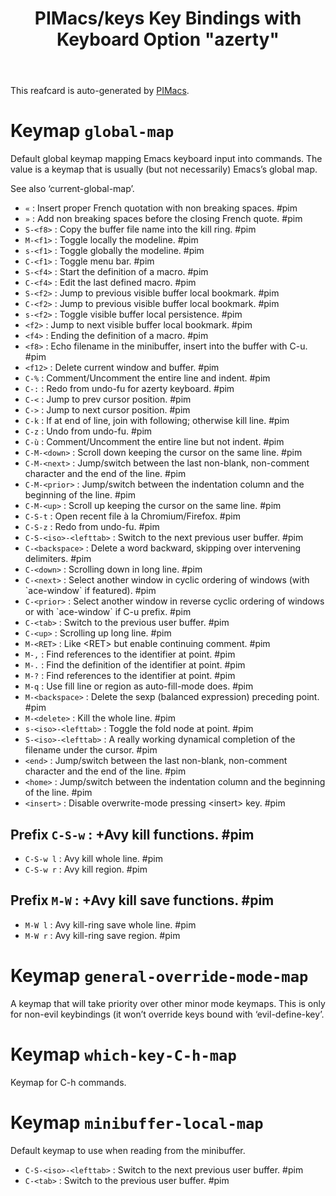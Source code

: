 #+title: PIMacs/keys Key Bindings with Keyboard Option "azerty"

This reafcard is auto-generated by [[https://github.com/pivaldi/pimacs][PIMacs]].

* Keymap =global-map=
Default global keymap mapping Emacs keyboard input into commands.
The value is a keymap that is usually (but not necessarily) Emacs’s
global map.

See also ‘current-global-map’.

- =«= : Insert proper French quotation with non breaking spaces. #pim
- =»= : Add non breaking spaces before the closing French quote. #pim
- =S-<f8>= : Copy the buffer file name into the kill ring. #pim
- =M-<f1>= : Toggle locally the modeline. #pim
- =s-<f1>= : Toggle globally the modeline. #pim
- =C-<f1>= : Toggle menu bar. #pim
- =S-<f4>= : Start the definition of a macro. #pim
- =C-<f4>= : Edit the last defined macro. #pim
- =S-<f2>= : Jump to previous visible buffer local bookmark. #pim
- =C-<f2>= : Jump to previous visible buffer local bookmark. #pim
- =s-<f2>= : Toggle visible buffer local persistence. #pim
- =<f2>= : Jump to next visible buffer local bookmark. #pim
- =<f4>= : Ending the definition of a macro. #pim
- =<f8>= : Echo filename in the minibuffer, insert into the buffer with C-u. #pim
- =<f12>= : Delete current window and buffer. #pim
- =C-%= : Comment/Uncomment the entire line and indent. #pim
- =C-:= : Redo from undo-fu for azerty keyboard. #pim
- =C-<= : Jump to prev cursor position. #pim
- =C->= : Jump to next cursor position. #pim
- =C-k= : If at end of line, join with following; otherwise kill line. #pim
- =C-z= : Undo from undo-fu. #pim
- =C-ù= : Comment/Uncomment the entire line but not indent. #pim
- =C-M-<down>= : Scroll down keeping the cursor on the same line. #pim
- =C-M-<next>= : Jump/switch between the last non-blank, non-comment character and the end of the line. #pim
- =C-M-<prior>= : Jump/switch between the indentation column and the beginning of the line. #pim
- =C-M-<up>= : Scroll up keeping the cursor on the same line. #pim
- =C-S-t= : Open recent file à la Chromium/Firefox. #pim
- =C-S-z= : Redo from undo-fu. #pim
- =C-S-<iso>-<lefttab>= : Switch to the next previous user buffer. #pim
- =C-<backspace>= : Delete a word backward, skipping over intervening delimiters. #pim
- =C-<down>= : Scrolling down in long line. #pim
- =C-<next>= : Select another window in cyclic ordering of windows (with `ace-window` if featured). #pim
- =C-<prior>= : Select another window in reverse cyclic ordering of windows or with `ace-window` if C-u prefix. #pim
- =C-<tab>= : Switch to the previous user buffer. #pim
- =C-<up>= : Scrolling up long line. #pim
- =M-<RET>= : Like <RET> but enable continuing comment. #pim
- =M-,= : Find references to the identifier at point. #pim
- =M-.= : Find the definition of the identifier at point. #pim
- =M-?= : Find references to the identifier at point. #pim
- =M-q= : Use fill line or region as auto-fill-mode does. #pim
- =M-<backspace>= : Delete the sexp (balanced expression) preceding point. #pim
- =M-<delete>= : Kill the whole line. #pim
- =s-<iso>-<lefttab>= : Toggle the fold node at point. #pim
- =S-<iso>-<lefttab>= : A really working dynamical completion of the filename under the cursor. #pim
- =<end>= : Jump/switch between the last non-blank, non-comment character and the end of the line. #pim
- =<home>= : Jump/switch between the indentation column and the beginning of the line. #pim
- =<insert>= : Disable overwrite-mode pressing <insert> key. #pim
** Prefix =C-S-w= : +Avy kill functions. #pim
- =C-S-w l= : Avy kill whole line. #pim
- =C-S-w r= : Avy kill region. #pim
** Prefix =M-W= : +Avy kill save functions. #pim
- =M-W l= : Avy kill-ring save whole line. #pim
- =M-W r= : Avy kill-ring save region. #pim

* Keymap =general-override-mode-map=
A keymap that will take priority over other minor mode keymaps.
This is only for non-evil keybindings (it won’t override keys bound with
‘evil-define-key’.


* Keymap =which-key-C-h-map=
Keymap for C-h commands.


* Keymap =minibuffer-local-map=
Default keymap to use when reading from the minibuffer.

- =C-S-<iso>-<lefttab>= : Switch to the next previous user buffer. #pim
- =C-<tab>= : Switch to the previous user buffer. #pim
